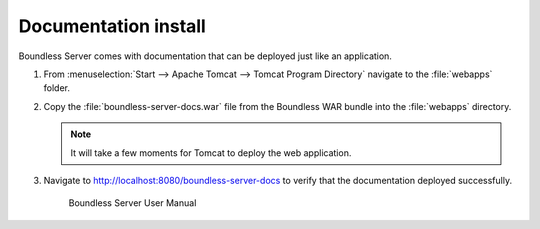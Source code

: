 .. _install.windows.tomcat.docs:

Documentation install
---------------------

Boundless Server comes with documentation that can be deployed just like an application.

#. From :menuselection:`Start --> Apache Tomcat --> Tomcat Program Directory` navigate to the :file:`webapps` folder.

#. Copy the :file:`boundless-server-docs.war` file from the Boundless WAR bundle into the :file:`webapps` directory.

   .. note:: It will take a few moments for Tomcat to deploy the web application.

#. Navigate to http://localhost:8080/boundless-server-docs to verify that the documentation deployed successfully.

   .. figure:: /install/include/war/img/boundless-server-docs.png
      
      Boundless Server User Manual